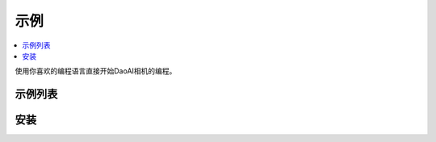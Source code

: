 示例
=========

.. contents:: 
   :local:

使用你喜欢的编程语言直接开始DaoAI相机的编程。

示例列表
------------------

.. tabs::

   .. tab:: C++

        - **相机**

            - 基本 
                - <sample_1>
            
            - 进阶
                - <sample_1>

        - **应用**

            - 基本


   .. tab:: C#


   .. tab:: Python


安装
---------------

.. tabs::

   .. tab:: C++


   .. tab:: C#


   .. tab:: Python

